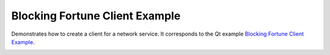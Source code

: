 Blocking Fortune Client Example
===============================

Demonstrates how to create a client for a network service. It corresponds to the
Qt example `Blocking Fortune Client Example
<https://doc.qt.io/qt-6/qtnetwork-blockingfortuneclient-example.html>`_.

.. image:: blockingfortuneclient.png
    :align: center
    :alt: blockingfortuneclient screenshot
    :width: 400
